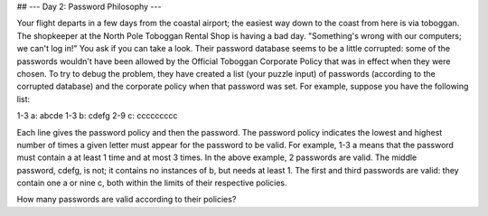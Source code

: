 ## --- Day 2: Password Philosophy ---

Your flight departs in a few days from the coastal airport; 
the easiest way down to the coast from here is via toboggan.
The shopkeeper at the North Pole Toboggan Rental Shop is having a bad day. 
"Something's wrong with our computers; we can't log in!" You ask if you can take a look.
Their password database seems to be a little corrupted: 
some of the passwords wouldn't have been allowed by the Official Toboggan Corporate Policy 
that was in effect when they were chosen.
To try to debug the problem, they have created a list (your puzzle input) of passwords 
(according to the corrupted database) and the corporate policy when that password was set.
For example, suppose you have the following list:

1-3 a: abcde
1-3 b: cdefg
2-9 c: ccccccccc

Each line gives the password policy and then the password. 
The password policy indicates the lowest and highest number of times 
a given letter must appear for the password to be valid. For example, 
1-3 a means that the password must contain a at least 1 time and at most 3 times.
In the above example, 2 passwords are valid. 
The middle password, cdefg, is not; it contains no instances of b, but needs at least 1. 
The first and third passwords are valid: 
they contain one a or nine c, both within the limits of their respective policies.

How many passwords are valid according to their policies?
